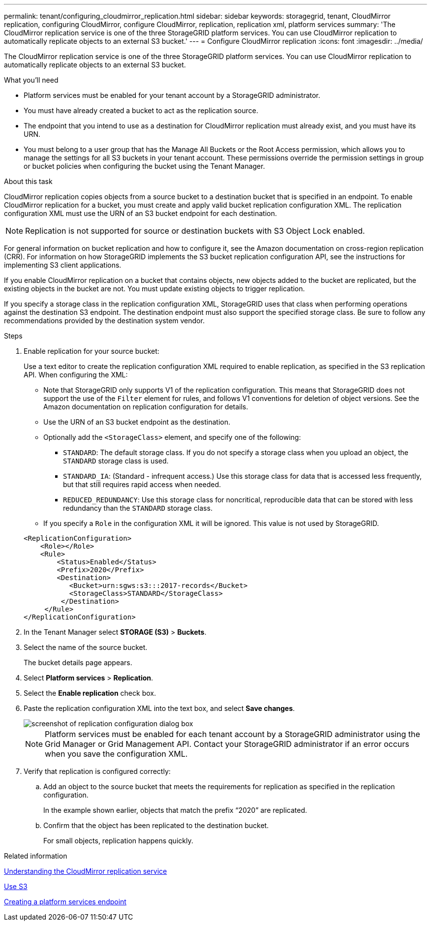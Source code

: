 ---
permalink: tenant/configuring_cloudmirror_replication.html
sidebar: sidebar
keywords: storagegrid, tenant, CloudMirror replication, configuring CloudMirror, configure CloudMirror, replication, replication xml, platform services
summary: 'The CloudMirror replication service is one of the three StorageGRID platform services. You can use CloudMirror replication to automatically replicate objects to an external S3 bucket.'
---
= Configure CloudMirror replication
:icons: font
:imagesdir: ../media/

[.lead]
The CloudMirror replication service is one of the three StorageGRID platform services. You can use CloudMirror replication to automatically replicate objects to an external S3 bucket.

.What you'll need

* Platform services must be enabled for your tenant account by a StorageGRID administrator.
* You must have already created a bucket to act as the replication source.
* The endpoint that you intend to use as a destination for CloudMirror replication must already exist, and you must have its URN.
* You must belong to a user group that has the Manage All Buckets or the Root Access permission, which allows you to manage the settings for all S3 buckets in your tenant account. These permissions override the permission settings in group or bucket policies when configuring the bucket using the Tenant Manager.

.About this task

CloudMirror replication copies objects from a source bucket to a destination bucket that is specified in an endpoint. To enable CloudMirror replication for a bucket, you must create and apply valid bucket replication configuration XML. The replication configuration XML must use the URN of an S3 bucket endpoint for each destination.

NOTE: Replication is not supported for source or destination buckets with S3 Object Lock enabled.

For general information on bucket replication and how to configure it, see the Amazon documentation on cross-region replication (CRR). For information on how StorageGRID implements the S3 bucket replication configuration API, see the instructions for implementing S3 client applications.

If you enable CloudMirror replication on a bucket that contains objects, new objects added to the bucket are replicated, but the existing objects in the bucket are not. You must update existing objects to trigger replication.

If you specify a storage class in the replication configuration XML, StorageGRID uses that class when performing operations against the destination S3 endpoint. The destination endpoint must also support the specified storage class. Be sure to follow any recommendations provided by the destination system vendor.

.Steps

. Enable replication for your source bucket:
+
Use a text editor to create the replication configuration XML required to enable replication, as specified in the S3 replication API. When configuring the XML:

 ** Note that StorageGRID only supports V1 of the replication configuration. This means that StorageGRID does not support the use of the `Filter` element for rules, and follows V1 conventions for deletion of object versions. See the Amazon documentation on replication configuration for details.
 ** Use the URN of an S3 bucket endpoint as the destination.
 ** Optionally add the `<StorageClass>` element, and specify one of the following:
  *** `STANDARD`: The default storage class. If you do not specify a storage class when you upload an object, the `STANDARD` storage class is used.
  *** `STANDARD_IA`: (Standard - infrequent access.) Use this storage class for data that is accessed less frequently, but that still requires rapid access when needed.
  *** `REDUCED_REDUNDANCY`: Use this storage class for noncritical, reproducible data that can be stored with less redundancy than the `STANDARD` storage class.
 ** If you specify a `Role` in the configuration XML it will be ignored. This value is not used by StorageGRID.

+
----
<ReplicationConfiguration>
    <Role></Role>
    <Rule>
        <Status>Enabled</Status>
        <Prefix>2020</Prefix>
        <Destination>
           <Bucket>urn:sgws:s3:::2017-records</Bucket>
           <StorageClass>STANDARD</StorageClass>
         </Destination>
     </Rule>
</ReplicationConfiguration>
----

. In the Tenant Manager select *STORAGE (S3)* > *Buckets*.
. Select the name of the source bucket.
+
The bucket details page appears.

. Select *Platform services* > *Replication*.
. Select the *Enable replication* check box.
. Paste the replication configuration XML into the text box, and select *Save changes*.
+
image::../media/tenant_bucket_replication_configuration.png[screenshot of replication configuration dialog box]
+
NOTE: Platform services must be enabled for each tenant account by a StorageGRID administrator using the Grid Manager or Grid Management API. Contact your StorageGRID administrator if an error occurs when you save the configuration XML.

. Verify that replication is configured correctly:
 .. Add an object to the source bucket that meets the requirements for replication as specified in the replication configuration.
+
In the example shown earlier, objects that match the prefix "`2020`" are replicated.

 .. Confirm that the object has been replicated to the destination bucket.
+
For small objects, replication happens quickly.

.Related information

xref:understanding_cloudmirror_replication_service.adoc[Understanding the CloudMirror replication service]

xref:../s3/index.adoc[Use S3]

xref:creating_platform_services_endpoint.adoc[Creating a platform services endpoint]
